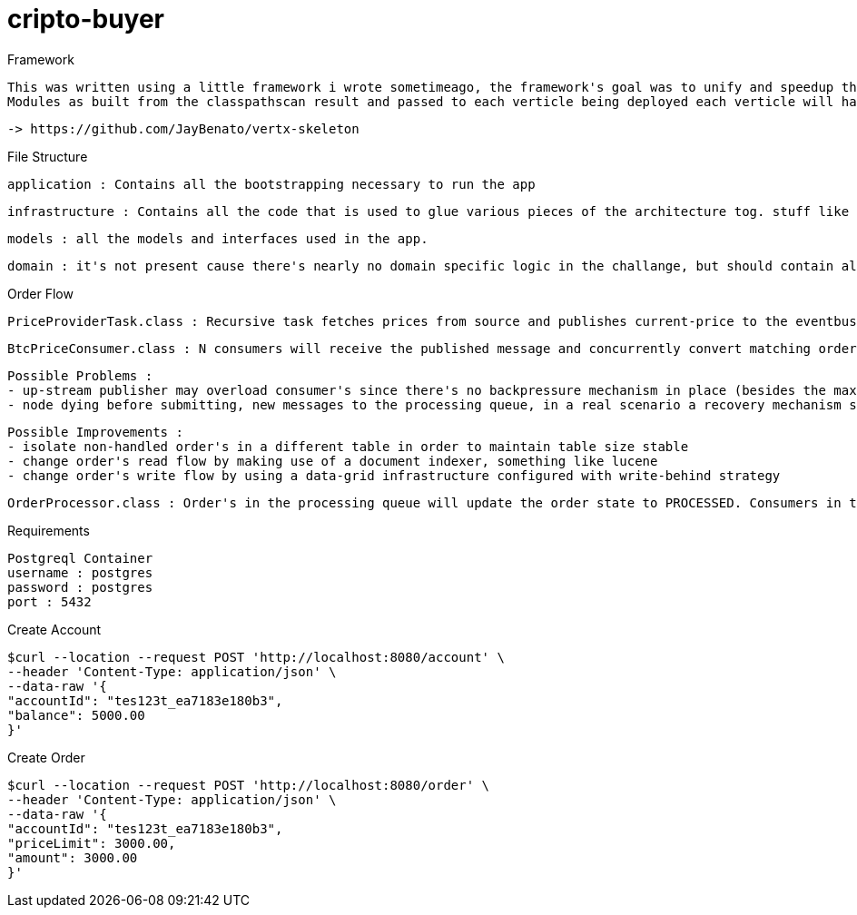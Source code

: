 = cripto-buyer

Framework

  This was written using a little framework i wrote sometimeago, the framework's goal was to unify and speedup the writting process of vert.x apps. App bootstrapping works with classpathscanning (once) where it looks for any class extending VertxComponent in which it expects to find beans annotate with @Provides and @Inject.
  Modules as built from the classpathscan result and passed to each verticle being deployed each verticle will have it's isolated context thus preventing cross eventloop resource sharing.

   -> https://github.com/JayBenato/vertx-skeleton



File Structure

  application : Contains all the bootstrapping necessary to run the app

  infrastructure : Contains all the code that is used to glue various pieces of the architecture tog. stuff like repositories and messaging infra.

  models : all the models and interfaces used in the app.

  domain : it's not present cause there's nearly no domain specific logic in the challange, but should contain all the business rules.


Order Flow

  PriceProviderTask.class : Recursive task fetches prices from source and publishes current-price to the eventbus, im aware of the fact that ev-bus delivers messages with best effort semantics but for a prototype should be fine.

  BtcPriceConsumer.class : N consumers will receive the published message and concurrently convert matching order's (orders that are within the price limit) to messages in the order processing queue and in the process change the to PROCESSING. The idea is to orders into queue messages as fast as possible.

  Possible Problems :
  - up-stream publisher may overload consumer's since there's no backpressure mechanism in place (besides the max message buff on vert.x)
  - node dying before submitting, new messages to the processing queue, in a real scenario a recovery mechanism should be implemented leveraging that fact that the downstream consumer is idempotent.

  Possible Improvements :
  - isolate non-handled order's in a different table in order to maintain table size stable
  - change order's read flow by making use of a document indexer, something like lucene
  - change order's write flow by using a data-grid infrastructure configured with write-behind strategy




  OrderProcessor.class : Order's in the processing queue will update the order state to PROCESSED. Consumers in the queue are idempotent. The queue is implemented in postgresql via a library i wrote sometime ago vertx-ccp (Competing Consumers Pattern) but could potentially be implemented ontop of any message broker.



Requirements

  Postgreql Container
  username : postgres
  password : postgres
  port : 5432


Create Account

  $curl --location --request POST 'http://localhost:8080/account' \
  --header 'Content-Type: application/json' \
  --data-raw '{
  "accountId": "tes123t_ea7183e180b3",
  "balance": 5000.00
  }'


Create Order

  $curl --location --request POST 'http://localhost:8080/order' \
  --header 'Content-Type: application/json' \
  --data-raw '{
  "accountId": "tes123t_ea7183e180b3",
  "priceLimit": 3000.00,
  "amount": 3000.00
  }'
